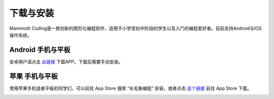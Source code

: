 下载与安装
====================

Mammoth Coding是一款创新的图形化编程软件，适用于小学至初中阶段的学生以及入门的编程爱好者。目前支持Android与IOS操作系统。

Android 手机与平板
-------------------

安卓用户请点击 `此链接 <https://ezblock.com.cn/app_v2/mammoth-coding/index.html>`_ 下载APP。下载后需要手动安装。


苹果 手机与平板
-------------------

使用苹果手机或者平板的同学们，可以前往 App Store 搜索 “长毛象编程” 安装，或者点击 `这个链接 <https://apps.apple.com/cn/app/%E9%95%BF%E6%AF%9B%E8%B1%A1%E9%81%A5%E6%8E%A7%E5%99%A8/id1603754385>`_ 前往 App Store 下载。

.. image:: img/mommoth-apple.jpg
        :align: center  

